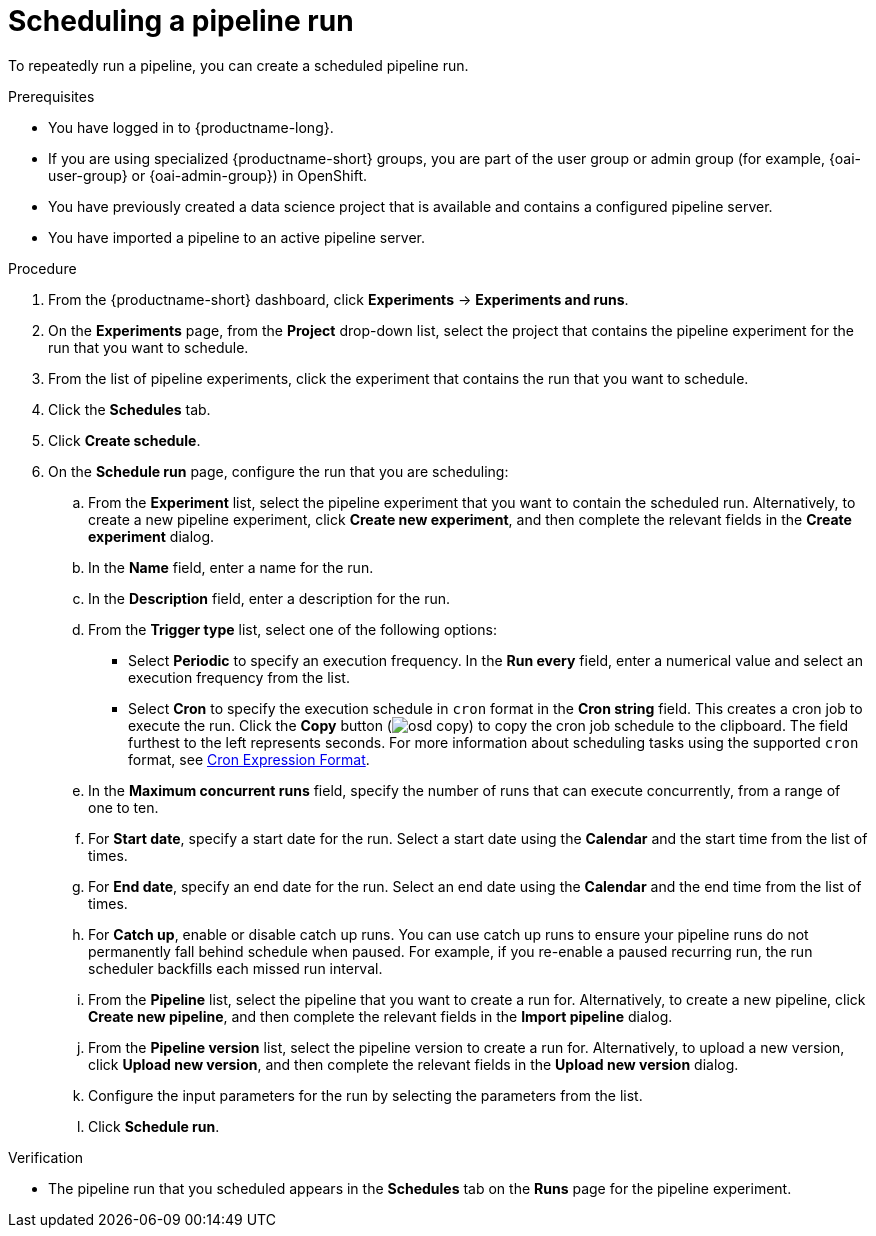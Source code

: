 :_module-type: PROCEDURE

[id="scheduling-a-pipeline-run_{context}"]
= Scheduling a pipeline run

[role='_abstract']
To repeatedly run a pipeline, you can create a scheduled pipeline run.

.Prerequisites
* You have logged in to {productname-long}.
ifndef::upstream[]
* If you are using specialized {productname-short} groups, you are part of the user group or admin group (for example, {oai-user-group} or {oai-admin-group}) in OpenShift.
endif::[]
ifdef::upstream[]
* If you are using specialized {productname-short} groups, you are part of the user group or admin group (for example, {odh-user-group} or {odh-admin-group}) in OpenShift.
endif::[]
* You have previously created a data science project that is available and contains a configured pipeline server.
* You have imported a pipeline to an active pipeline server.

.Procedure
. From the {productname-short} dashboard, click *Experiments* -> *Experiments and runs*.
. On the *Experiments* page, from the *Project* drop-down list, select the project that contains the pipeline experiment for the run that you want to schedule.
. From the list of pipeline experiments, click the experiment that contains the run that you want to schedule. 
. Click the *Schedules* tab.
. Click *Create schedule*. 
. On the *Schedule run* page, configure the run that you are scheduling:
.. From the *Experiment* list, select the pipeline experiment that you want to contain the scheduled run. Alternatively, to create a new pipeline experiment, click *Create new experiment*, and then complete the relevant fields in the *Create experiment* dialog.
.. In the *Name* field, enter a name for the run.
.. In the *Description* field, enter a description for the run.
.. From the *Trigger type* list, select one of the following options:
* Select *Periodic* to specify an execution frequency. In the *Run every* field, enter a numerical value and select an execution frequency from the list.
* Select *Cron* to specify the execution schedule in `cron` format in the *Cron string* field. This creates a cron job to execute the run. Click the *Copy* button (image:images/osd-copy.png[]) to copy the cron job schedule to the clipboard. The field furthest to the left represents seconds. For more information about scheduling tasks using the supported `cron` format, see link:https://pkg.go.dev/github.com/robfig/cron#hdr-CRON_Expression_Format[Cron Expression Format].
.. In the *Maximum concurrent runs* field, specify the number of runs that can execute concurrently, from a range of one to ten.  
.. For *Start date*, specify a start date for the run. Select a start date using the *Calendar* and the start time from the list of times.
.. For *End date*, specify an end date for the run. Select an end date using the *Calendar* and the end time from the list of times.
.. For *Catch up*, enable or disable catch up runs. You can use catch up runs to ensure your pipeline runs do not permanently fall behind schedule when paused. For example, if you re-enable a paused recurring run, the run scheduler backfills each missed run interval.
.. From the *Pipeline* list, select the pipeline that you want to create a run for. Alternatively, to create a new pipeline, click *Create new pipeline*, and then complete the relevant fields in the *Import pipeline* dialog.
.. From the *Pipeline version* list, select the pipeline version to create a run for. Alternatively, to upload a new version, click *Upload new version*, and then complete the relevant fields in the *Upload new version* dialog.
.. Configure the input parameters for the run by selecting the parameters from the list.
.. Click *Schedule run*.

.Verification
* The pipeline run that you scheduled appears in the *Schedules* tab on the *Runs* page for the pipeline experiment.

//[role='_additional-resources']
//.Additional resources
